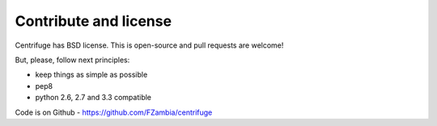 Contribute and license
======================

.. _contribute_license:


Centrifuge has BSD license. This is open-source and pull requests are welcome!

But, please, follow next principles:

- keep things as simple as possible
- pep8
- python 2.6, 2.7 and 3.3 compatible


Code is on Github - https://github.com/FZambia/centrifuge